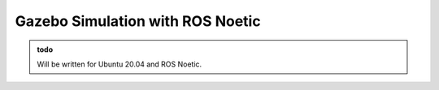 .. _Gazebo_Start:

Gazebo Simulation with ROS Noetic
======================================

.. role:: raw-html(raw)
    :format: html

.. admonition:: todo

	Will be written for Ubuntu 20.04 and ROS Noetic.
